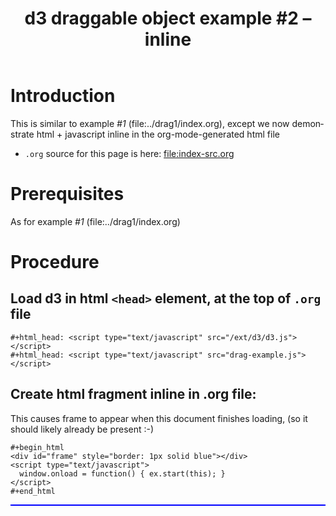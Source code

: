 #+title: d3 draggable object example #2 -- inline
#
# org-publish options
# H:2   controls section numbering.  
#       number top-level and second-level headings only
# ^:{}  require a_{b} before assuming that b should be subscripted.  
#       without this option a_b will automatically subscript b.
#+options: ^:{}
#
# options used exclusively by emacs
#+startup: showall
#
# options used exclusively by the html exporter
#+language: en
#+infojs_opt: view:showall toc:nil ltoc:nil mouse:#ffc0c0 path:/ext/org/org-info.js
#+html_head: <script type="text/javascript" src="/ext/d3/d3.js"></script>
#+html_head: <script type="text/javascript" src="drag-example.js"></script>
#+html_head: <link rel="stylesheet" type="text/css" href="../../css/notebook.css" />
#+html_link_home: ../../index.html
#+html_link_up: ../../index.html

* Introduction
  This is similar to example /#1/ (file:../drag1/index.org),  
  except we now demonstrate html + javascript inline in the org-mode-generated html file

  - ~.org~ source for this page is here: file:index-src.org

* Prerequisites
  As for example /#1/ (file:../drag1/index.org)

* Procedure

** Load d3 in html ~<head>~ element,  at the top of ~.org~ file
   #+begin_example
    ,#+html_head: <script type="text/javascript" src="/ext/d3/d3.js"></script>
    ,#+html_head: <script type="text/javascript" src="drag-example.js"></script>
   #+end_example

** Create html fragment inline in .org file:
   This causes frame to appear when this document finishes loading,  
   (so it should likely already be present :-)
  #+begin_example
    ,#+begin_html
    <div id="frame" style="border: 1px solid blue"></div>
    <script type="text/javascript">
      window.onload = function() { ex.start(this); }
    </script>
    #+end_html
  #+end_example
  #+begin_html
  <div id="frame" style="border: 1px solid blue; max-width: 60em"></div>
  <script type="text/javascript">
    window.onload = function() { ex.start(this); }
  </script>
  #+end_html

